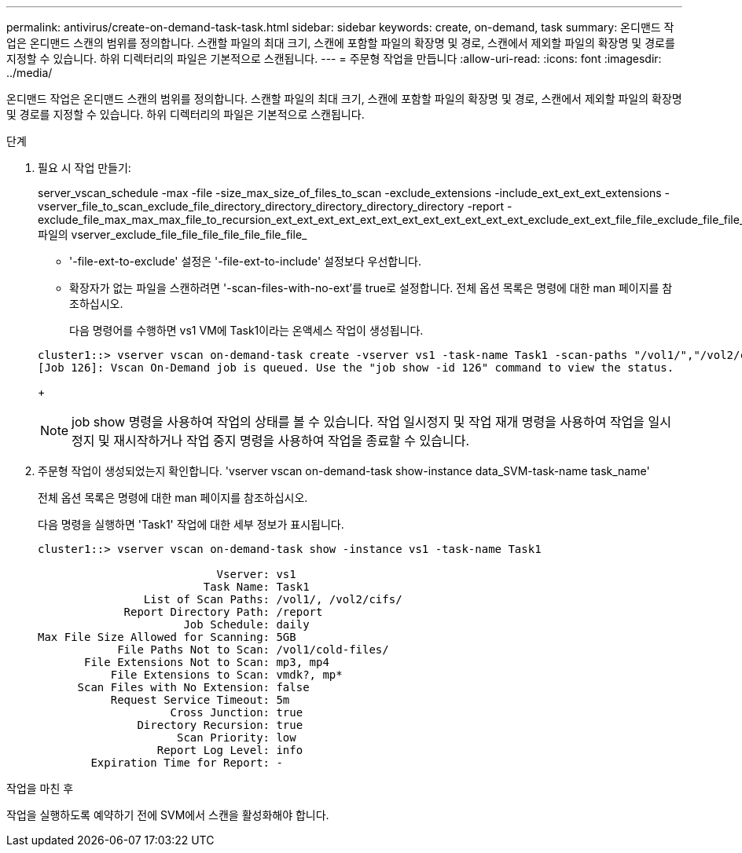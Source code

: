 ---
permalink: antivirus/create-on-demand-task-task.html 
sidebar: sidebar 
keywords: create, on-demand, task 
summary: 온디맨드 작업은 온디맨드 스캔의 범위를 정의합니다. 스캔할 파일의 최대 크기, 스캔에 포함할 파일의 확장명 및 경로, 스캔에서 제외할 파일의 확장명 및 경로를 지정할 수 있습니다. 하위 디렉터리의 파일은 기본적으로 스캔됩니다. 
---
= 주문형 작업을 만듭니다
:allow-uri-read: 
:icons: font
:imagesdir: ../media/


[role="lead"]
온디맨드 작업은 온디맨드 스캔의 범위를 정의합니다. 스캔할 파일의 최대 크기, 스캔에 포함할 파일의 확장명 및 경로, 스캔에서 제외할 파일의 확장명 및 경로를 지정할 수 있습니다. 하위 디렉터리의 파일은 기본적으로 스캔됩니다.

.단계
. 필요 시 작업 만들기:
+
server_vscan_schedule -max -file -size_max_size_of_files_to_scan -exclude_extensions -include_ext_ext_ext_extensions -vserver_file_to_scan_exclude_file_directory_directory_directory_directory_directory -report -exclude_file_max_max_max_file_to_recursion_ext_ext_ext_ext_ext_ext_ext_ext_ext_ext_ext_ext_exclude_ext_ext_file_file_exclude_file_file_file_file_file_file_file_file_file_file 파일의 vserver_exclude_file_file_file_file_file_file_file_

+
** '-file-ext-to-exclude' 설정은 '-file-ext-to-include' 설정보다 우선합니다.
** 확장자가 없는 파일을 스캔하려면 '-scan-files-with-no-ext'를 true로 설정합니다. 전체 옵션 목록은 명령에 대한 man 페이지를 참조하십시오.


+
다음 명령어를 수행하면 vs1 VM에 Task1이라는 온액세스 작업이 생성됩니다.

+
[listing]
----
cluster1::> vserver vscan on-demand-task create -vserver vs1 -task-name Task1 -scan-paths "/vol1/","/vol2/cifs/" -report-directory "/report" -schedule daily -max-file-size 5GB -paths-to-exclude "/vol1/cold-files/" -file-ext-to-include "vmdk?","mp*" -file-ext-to-exclude "mp3","mp4" -scan-files-with-no-ext false
[Job 126]: Vscan On-Demand job is queued. Use the "job show -id 126" command to view the status.
----
+
[NOTE]
====
job show 명령을 사용하여 작업의 상태를 볼 수 있습니다. 작업 일시정지 및 작업 재개 명령을 사용하여 작업을 일시정지 및 재시작하거나 작업 중지 명령을 사용하여 작업을 종료할 수 있습니다.

====
. 주문형 작업이 생성되었는지 확인합니다. 'vserver vscan on-demand-task show-instance data_SVM-task-name task_name'
+
전체 옵션 목록은 명령에 대한 man 페이지를 참조하십시오.

+
다음 명령을 실행하면 'Task1' 작업에 대한 세부 정보가 표시됩니다.

+
[listing]
----
cluster1::> vserver vscan on-demand-task show -instance vs1 -task-name Task1

                           Vserver: vs1
                         Task Name: Task1
                List of Scan Paths: /vol1/, /vol2/cifs/
             Report Directory Path: /report
                      Job Schedule: daily
Max File Size Allowed for Scanning: 5GB
            File Paths Not to Scan: /vol1/cold-files/
       File Extensions Not to Scan: mp3, mp4
           File Extensions to Scan: vmdk?, mp*
      Scan Files with No Extension: false
           Request Service Timeout: 5m
                    Cross Junction: true
               Directory Recursion: true
                     Scan Priority: low
                  Report Log Level: info
        Expiration Time for Report: -
----


.작업을 마친 후
작업을 실행하도록 예약하기 전에 SVM에서 스캔을 활성화해야 합니다.
